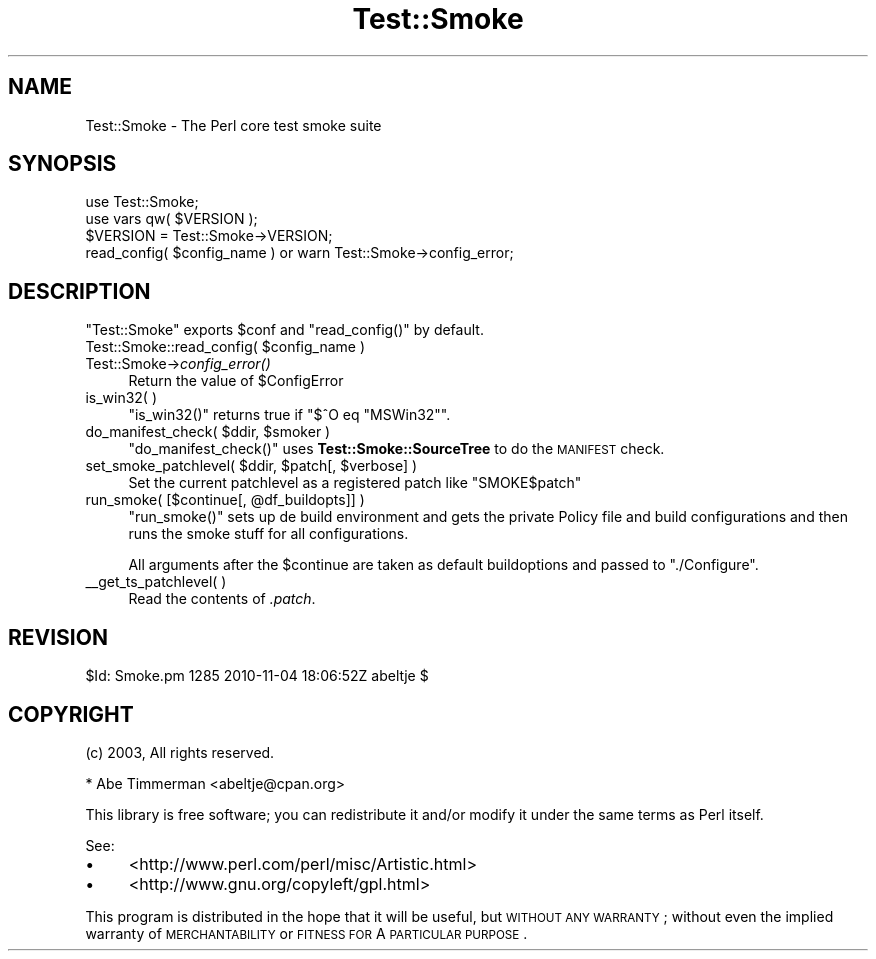 .\" Automatically generated by Pod::Man 2.25 (Pod::Simple 3.16)
.\"
.\" Standard preamble:
.\" ========================================================================
.de Sp \" Vertical space (when we can't use .PP)
.if t .sp .5v
.if n .sp
..
.de Vb \" Begin verbatim text
.ft CW
.nf
.ne \\$1
..
.de Ve \" End verbatim text
.ft R
.fi
..
.\" Set up some character translations and predefined strings.  \*(-- will
.\" give an unbreakable dash, \*(PI will give pi, \*(L" will give a left
.\" double quote, and \*(R" will give a right double quote.  \*(C+ will
.\" give a nicer C++.  Capital omega is used to do unbreakable dashes and
.\" therefore won't be available.  \*(C` and \*(C' expand to `' in nroff,
.\" nothing in troff, for use with C<>.
.tr \(*W-
.ds C+ C\v'-.1v'\h'-1p'\s-2+\h'-1p'+\s0\v'.1v'\h'-1p'
.ie n \{\
.    ds -- \(*W-
.    ds PI pi
.    if (\n(.H=4u)&(1m=24u) .ds -- \(*W\h'-12u'\(*W\h'-12u'-\" diablo 10 pitch
.    if (\n(.H=4u)&(1m=20u) .ds -- \(*W\h'-12u'\(*W\h'-8u'-\"  diablo 12 pitch
.    ds L" ""
.    ds R" ""
.    ds C` ""
.    ds C' ""
'br\}
.el\{\
.    ds -- \|\(em\|
.    ds PI \(*p
.    ds L" ``
.    ds R" ''
'br\}
.\"
.\" Escape single quotes in literal strings from groff's Unicode transform.
.ie \n(.g .ds Aq \(aq
.el       .ds Aq '
.\"
.\" If the F register is turned on, we'll generate index entries on stderr for
.\" titles (.TH), headers (.SH), subsections (.SS), items (.Ip), and index
.\" entries marked with X<> in POD.  Of course, you'll have to process the
.\" output yourself in some meaningful fashion.
.ie \nF \{\
.    de IX
.    tm Index:\\$1\t\\n%\t"\\$2"
..
.    nr % 0
.    rr F
.\}
.el \{\
.    de IX
..
.\}
.\"
.\" Accent mark definitions (@(#)ms.acc 1.5 88/02/08 SMI; from UCB 4.2).
.\" Fear.  Run.  Save yourself.  No user-serviceable parts.
.    \" fudge factors for nroff and troff
.if n \{\
.    ds #H 0
.    ds #V .8m
.    ds #F .3m
.    ds #[ \f1
.    ds #] \fP
.\}
.if t \{\
.    ds #H ((1u-(\\\\n(.fu%2u))*.13m)
.    ds #V .6m
.    ds #F 0
.    ds #[ \&
.    ds #] \&
.\}
.    \" simple accents for nroff and troff
.if n \{\
.    ds ' \&
.    ds ` \&
.    ds ^ \&
.    ds , \&
.    ds ~ ~
.    ds /
.\}
.if t \{\
.    ds ' \\k:\h'-(\\n(.wu*8/10-\*(#H)'\'\h"|\\n:u"
.    ds ` \\k:\h'-(\\n(.wu*8/10-\*(#H)'\`\h'|\\n:u'
.    ds ^ \\k:\h'-(\\n(.wu*10/11-\*(#H)'^\h'|\\n:u'
.    ds , \\k:\h'-(\\n(.wu*8/10)',\h'|\\n:u'
.    ds ~ \\k:\h'-(\\n(.wu-\*(#H-.1m)'~\h'|\\n:u'
.    ds / \\k:\h'-(\\n(.wu*8/10-\*(#H)'\z\(sl\h'|\\n:u'
.\}
.    \" troff and (daisy-wheel) nroff accents
.ds : \\k:\h'-(\\n(.wu*8/10-\*(#H+.1m+\*(#F)'\v'-\*(#V'\z.\h'.2m+\*(#F'.\h'|\\n:u'\v'\*(#V'
.ds 8 \h'\*(#H'\(*b\h'-\*(#H'
.ds o \\k:\h'-(\\n(.wu+\w'\(de'u-\*(#H)/2u'\v'-.3n'\*(#[\z\(de\v'.3n'\h'|\\n:u'\*(#]
.ds d- \h'\*(#H'\(pd\h'-\w'~'u'\v'-.25m'\f2\(hy\fP\v'.25m'\h'-\*(#H'
.ds D- D\\k:\h'-\w'D'u'\v'-.11m'\z\(hy\v'.11m'\h'|\\n:u'
.ds th \*(#[\v'.3m'\s+1I\s-1\v'-.3m'\h'-(\w'I'u*2/3)'\s-1o\s+1\*(#]
.ds Th \*(#[\s+2I\s-2\h'-\w'I'u*3/5'\v'-.3m'o\v'.3m'\*(#]
.ds ae a\h'-(\w'a'u*4/10)'e
.ds Ae A\h'-(\w'A'u*4/10)'E
.    \" corrections for vroff
.if v .ds ~ \\k:\h'-(\\n(.wu*9/10-\*(#H)'\s-2\u~\d\s+2\h'|\\n:u'
.if v .ds ^ \\k:\h'-(\\n(.wu*10/11-\*(#H)'\v'-.4m'^\v'.4m'\h'|\\n:u'
.    \" for low resolution devices (crt and lpr)
.if \n(.H>23 .if \n(.V>19 \
\{\
.    ds : e
.    ds 8 ss
.    ds o a
.    ds d- d\h'-1'\(ga
.    ds D- D\h'-1'\(hy
.    ds th \o'bp'
.    ds Th \o'LP'
.    ds ae ae
.    ds Ae AE
.\}
.rm #[ #] #H #V #F C
.\" ========================================================================
.\"
.IX Title "Test::Smoke 3"
.TH Test::Smoke 3 "2010-11-04" "perl v5.12.3" "User Contributed Perl Documentation"
.\" For nroff, turn off justification.  Always turn off hyphenation; it makes
.\" way too many mistakes in technical documents.
.if n .ad l
.nh
.SH "NAME"
Test::Smoke \- The Perl core test smoke suite
.SH "SYNOPSIS"
.IX Header "SYNOPSIS"
.Vb 1
\&    use Test::Smoke;
\&
\&    use vars qw( $VERSION );
\&    $VERSION = Test::Smoke\->VERSION;
\&
\&    read_config( $config_name ) or warn Test::Smoke\->config_error;
.Ve
.SH "DESCRIPTION"
.IX Header "DESCRIPTION"
\&\f(CW\*(C`Test::Smoke\*(C'\fR exports \f(CW$conf\fR and \f(CW\*(C`read_config()\*(C'\fR by default.
.ie n .IP "Test::Smoke::read_config( $config_name )" 4
.el .IP "Test::Smoke::read_config( \f(CW$config_name\fR )" 4
.IX Item "Test::Smoke::read_config( $config_name )"
.PD 0
.IP "Test::Smoke\->\fIconfig_error()\fR" 4
.IX Item "Test::Smoke->config_error()"
.PD
Return the value of \f(CW$ConfigError\fR
.IP "is_win32( )" 4
.IX Item "is_win32( )"
\&\f(CW\*(C`is_win32()\*(C'\fR returns true if  \f(CW\*(C`$^O eq "MSWin32"\*(C'\fR.
.ie n .IP "do_manifest_check( $ddir, $smoker )" 4
.el .IP "do_manifest_check( \f(CW$ddir\fR, \f(CW$smoker\fR )" 4
.IX Item "do_manifest_check( $ddir, $smoker )"
\&\f(CW\*(C`do_manifest_check()\*(C'\fR uses \fBTest::Smoke::SourceTree\fR to do the 
\&\s-1MANIFEST\s0 check.
.ie n .IP "set_smoke_patchlevel( $ddir, $patch[, $verbose] )" 4
.el .IP "set_smoke_patchlevel( \f(CW$ddir\fR, \f(CW$patch\fR[, \f(CW$verbose\fR] )" 4
.IX Item "set_smoke_patchlevel( $ddir, $patch[, $verbose] )"
Set the current patchlevel as a registered patch like \*(L"SMOKE$patch\*(R"
.ie n .IP "run_smoke( [$continue[, @df_buildopts]] )" 4
.el .IP "run_smoke( [$continue[, \f(CW@df_buildopts\fR]] )" 4
.IX Item "run_smoke( [$continue[, @df_buildopts]] )"
\&\f(CW\*(C`run_smoke()\*(C'\fR sets up de build environment and gets the private Policy
file and build configurations and then runs the smoke stuff for all 
configurations.
.Sp
All arguments after the \f(CW$continue\fR are taken as default buildoptions
and passed to \f(CW\*(C`./Configure\*(C'\fR.
.IP "_\|_get_ts_patchlevel( )" 4
.IX Item "__get_ts_patchlevel( )"
Read the contents of \fI.patch\fR.
.SH "REVISION"
.IX Header "REVISION"
\&\f(CW$Id:\fR Smoke.pm 1285 2010\-11\-04 18:06:52Z abeltje $
.SH "COPYRIGHT"
.IX Header "COPYRIGHT"
(c) 2003, All rights reserved.
.PP
.Vb 1
\&  * Abe Timmerman <abeltje@cpan.org>
.Ve
.PP
This library is free software; you can redistribute it and/or modify
it under the same terms as Perl itself.
.PP
See:
.IP "\(bu" 4
<http://www.perl.com/perl/misc/Artistic.html>
.IP "\(bu" 4
<http://www.gnu.org/copyleft/gpl.html>
.PP
This program is distributed in the hope that it will be useful,
but \s-1WITHOUT\s0 \s-1ANY\s0 \s-1WARRANTY\s0; without even the implied warranty of
\&\s-1MERCHANTABILITY\s0 or \s-1FITNESS\s0 \s-1FOR\s0 A \s-1PARTICULAR\s0 \s-1PURPOSE\s0.
